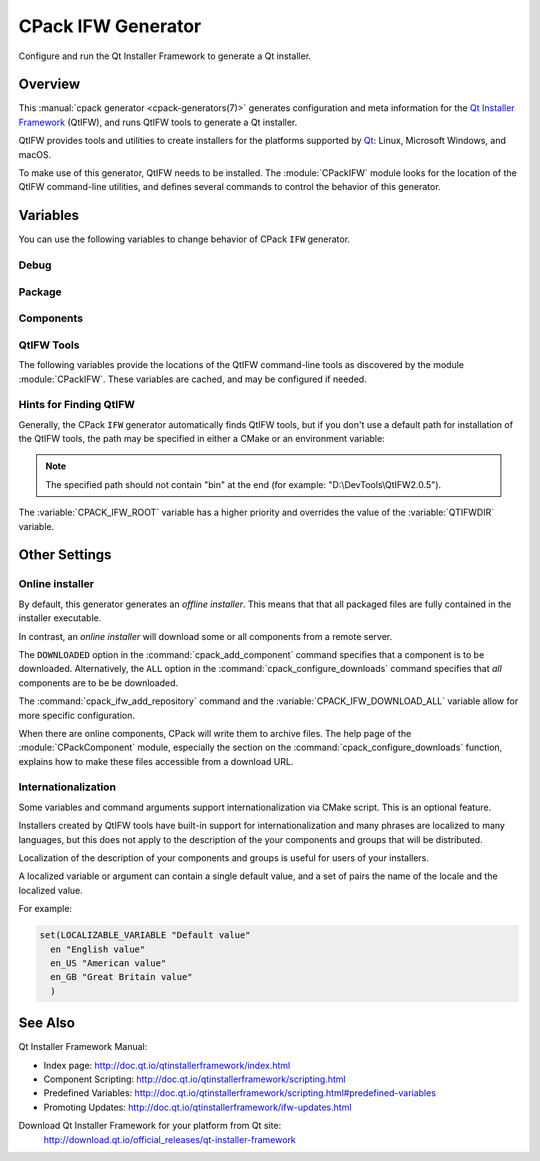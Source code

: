 CPack IFW Generator
-------------------

Configure and run the Qt Installer Framework to generate a Qt installer.

.. only:: html

  .. contents::

Overview
^^^^^^^^

This :manual:`cpack generator <cpack-generators(7)>` generates
configuration and meta information for the `Qt Installer Framework
<http://doc.qt.io/qtinstallerframework/index.html>`_ (QtIFW),
and runs QtIFW tools to generate a Qt installer.

QtIFW provides tools and utilities to create installers for
the platforms supported by `Qt <https://www.qt.io>`_: Linux,
Microsoft Windows, and macOS.

To make use of this generator, QtIFW needs to be installed.
The :module:`CPackIFW` module looks for the location of the
QtIFW command-line utilities, and defines several commands to
control the behavior of this generator.

Variables
^^^^^^^^^

You can use the following variables to change behavior of CPack ``IFW``
generator.

Debug
"""""

.. variable:: CPACK_IFW_VERBOSE

 Set to ``ON`` to enable addition debug output.
 By default is ``OFF``.

Package
"""""""

.. variable:: CPACK_IFW_PACKAGE_TITLE

 Name of the installer as displayed on the title bar.
 By default used :variable:`CPACK_PACKAGE_DESCRIPTION_SUMMARY`.

.. variable:: CPACK_IFW_PACKAGE_PUBLISHER

 Publisher of the software (as shown in the Windows Control Panel).
 By default used :variable:`CPACK_PACKAGE_VENDOR`.

.. variable:: CPACK_IFW_PRODUCT_URL

 URL to a page that contains product information on your web site.

.. variable:: CPACK_IFW_PACKAGE_ICON

 Filename for a custom installer icon. The actual file is '.icns' (macOS),
 '.ico' (Windows). No functionality on Unix.

.. variable:: CPACK_IFW_PACKAGE_WINDOW_ICON

 Filename for a custom window icon in PNG format for the Installer
 application.

.. variable:: CPACK_IFW_PACKAGE_LOGO

 Filename for a logo is used as QWizard::LogoPixmap.

.. variable:: CPACK_IFW_PACKAGE_WATERMARK

 Filename for a watermark is used as QWizard::WatermarkPixmap.

.. variable:: CPACK_IFW_PACKAGE_BANNER

 Filename for a banner is used as QWizard::BannerPixmap.

.. variable:: CPACK_IFW_PACKAGE_BACKGROUND

 Filename for an image used as QWizard::BackgroundPixmap (only used by MacStyle).

.. variable:: CPACK_IFW_PACKAGE_WIZARD_STYLE

 Wizard style to be used ("Modern", "Mac", "Aero" or "Classic").

.. variable:: CPACK_IFW_PACKAGE_STYLE_SHEET

 Filename for a stylesheet.

.. variable:: CPACK_IFW_PACKAGE_WIZARD_DEFAULT_WIDTH

 Default width of the wizard in pixels. Setting a banner image will override this.

.. variable:: CPACK_IFW_PACKAGE_WIZARD_DEFAULT_HEIGHT

 Default height of the wizard in pixels. Setting a watermark image will override this.

.. variable:: CPACK_IFW_PACKAGE_TITLE_COLOR

 Color of the titles and subtitles (takes an HTML color code, such as "#88FF33").

.. variable:: CPACK_IFW_PACKAGE_START_MENU_DIRECTORY

 Name of the default program group for the product in the Windows Start menu.

 By default used :variable:`CPACK_IFW_PACKAGE_NAME`.

.. variable:: CPACK_IFW_TARGET_DIRECTORY

 Default target directory for installation.
 By default used
 "@ApplicationsDir@/:variable:`CPACK_PACKAGE_INSTALL_DIRECTORY`"
 (variables embedded in '@' are expanded by the
 `QtIFW scripting engine <https://doc.qt.io/qtinstallerframework/scripting.html>`_).

 You can use predefined variables.

.. variable:: CPACK_IFW_ADMIN_TARGET_DIRECTORY

 Default target directory for installation with administrator rights.

 You can use predefined variables.

.. variable:: CPACK_IFW_PACKAGE_GROUP

 The group, which will be used to configure the root package

.. variable:: CPACK_IFW_PACKAGE_NAME

 The root package name, which will be used if configuration group is not
 specified

.. variable:: CPACK_IFW_PACKAGE_MAINTENANCE_TOOL_NAME

 Filename of the generated maintenance tool.
 The platform-specific executable file extension is appended.

 By default used QtIFW defaults (``maintenancetool``).

.. variable:: CPACK_IFW_PACKAGE_REMOVE_TARGET_DIR

 Set to ``OFF`` if the target directory should not be deleted when uninstalling.

 Is ``ON`` by default

.. variable:: CPACK_IFW_PACKAGE_MAINTENANCE_TOOL_INI_FILE

 Filename for the configuration of the generated maintenance tool.

 By default used QtIFW defaults (``maintenancetool.ini``).

.. variable:: CPACK_IFW_PACKAGE_ALLOW_NON_ASCII_CHARACTERS

 Set to ``ON`` if the installation path can contain non-ASCII characters.

 Is ``ON`` for QtIFW less 2.0 tools.

.. variable:: CPACK_IFW_PACKAGE_ALLOW_SPACE_IN_PATH

 Set to ``OFF`` if the installation path cannot contain space characters.

 Is ``ON`` for QtIFW less 2.0 tools.

.. variable:: CPACK_IFW_PACKAGE_CONTROL_SCRIPT

 Filename for a custom installer control script.

.. variable:: CPACK_IFW_PACKAGE_RESOURCES

 List of additional resources ('.qrc' files) to include in the installer
 binary.

 You can use :command:`cpack_ifw_add_package_resources` command to resolve
 relative paths.

.. variable:: CPACK_IFW_PACKAGE_FILE_EXTENSION

 The target binary extension.

 On Linux, the name of the target binary is automatically extended with
 '.run', if you do not specify the extension.

 On Windows, the target is created as an application with the extension
 '.exe', which is automatically added, if not supplied.

 On Mac, the target is created as an DMG disk image with the extension
 '.dmg', which is automatically added, if not supplied.

.. variable:: CPACK_IFW_REPOSITORIES_ALL

 The list of remote repositories.

 The default value of this variable is computed by CPack and contains
 all repositories added with command :command:`cpack_ifw_add_repository`
 or updated with command :command:`cpack_ifw_update_repository`.

.. variable:: CPACK_IFW_DOWNLOAD_ALL

 If this is ``ON`` all components will be downloaded.
 By default is ``OFF`` or used value
 from ``CPACK_DOWNLOAD_ALL`` if set

Components
""""""""""

.. variable:: CPACK_IFW_RESOLVE_DUPLICATE_NAMES

 Resolve duplicate names when installing components with groups.

.. variable:: CPACK_IFW_PACKAGES_DIRECTORIES

 Additional prepared packages dirs that will be used to resolve
 dependent components.

.. variable:: CPACK_IFW_REPOSITORIES_DIRECTORIES

 Additional prepared repository dirs that will be used to resolve and
 repack dependent components. This feature available only
 since QtIFW 3.1.

QtIFW Tools
"""""""""""

.. variable:: CPACK_IFW_FRAMEWORK_VERSION

 The version of used QtIFW tools.

The following variables provide the locations of the QtIFW
command-line tools as discovered by the module :module:`CPackIFW`.
These variables are cached, and may be configured if needed.

.. variable:: CPACK_IFW_ARCHIVEGEN_EXECUTABLE

 The path to ``archivegen``.

.. variable:: CPACK_IFW_BINARYCREATOR_EXECUTABLE

 The path to ``binarycreator``.

.. variable:: CPACK_IFW_REPOGEN_EXECUTABLE

 The path to ``repogen``.

.. variable:: CPACK_IFW_INSTALLERBASE_EXECUTABLE

 The path to ``installerbase``.

.. variable:: CPACK_IFW_DEVTOOL_EXECUTABLE

 The path to ``devtool``.

Hints for Finding QtIFW
"""""""""""""""""""""""

Generally, the CPack ``IFW`` generator automatically finds QtIFW tools,
but if you don't use a default path for installation of the QtIFW tools,
the path may be specified in either a CMake or an environment variable:

.. variable:: CPACK_IFW_ROOT

 An CMake variable which specifies the location of the QtIFW tool suite.

 The variable will be cached in the ``CPackConfig.cmake`` file and used at
 CPack runtime.

.. variable:: QTIFWDIR

 An environment variable which specifies the location of the QtIFW tool
 suite.

.. note::
  The specified path should not contain "bin" at the end
  (for example: "D:\\DevTools\\QtIFW2.0.5").

The :variable:`CPACK_IFW_ROOT` variable has a higher priority and overrides
the value of the :variable:`QTIFWDIR` variable.

Other Settings
^^^^^^^^^^^^^^

Online installer
""""""""""""""""

By default, this generator generates an *offline installer*. This means that
that all packaged files are fully contained in the installer executable.

In contrast, an *online installer* will download some or all components from
a remote server.

The ``DOWNLOADED`` option in the :command:`cpack_add_component` command
specifies that a component is to be downloaded. Alternatively, the ``ALL``
option in the :command:`cpack_configure_downloads` command specifies that
`all` components are to be be downloaded.

The :command:`cpack_ifw_add_repository` command and the
:variable:`CPACK_IFW_DOWNLOAD_ALL` variable allow for more specific
configuration.

When there are online components, CPack will write them to archive files.
The help page of the :module:`CPackComponent` module, especially the section
on the :command:`cpack_configure_downloads` function, explains how to make
these files accessible from a download URL.

Internationalization
""""""""""""""""""""

Some variables and command arguments support internationalization via
CMake script. This is an optional feature.

Installers created by QtIFW tools have built-in support for
internationalization and many phrases are localized to many languages,
but this does not apply to the description of the your components and groups
that will be distributed.

Localization of the description of your components and groups is useful for
users of your installers.

A localized variable or argument can contain a single default value, and a
set of pairs the name of the locale and the localized value.

For example:

.. code-block:: cmake

   set(LOCALIZABLE_VARIABLE "Default value"
     en "English value"
     en_US "American value"
     en_GB "Great Britain value"
     )

See Also
^^^^^^^^

Qt Installer Framework Manual:

* Index page:
  http://doc.qt.io/qtinstallerframework/index.html

* Component Scripting:
  http://doc.qt.io/qtinstallerframework/scripting.html

* Predefined Variables:
  http://doc.qt.io/qtinstallerframework/scripting.html#predefined-variables

* Promoting Updates:
  http://doc.qt.io/qtinstallerframework/ifw-updates.html

Download Qt Installer Framework for your platform from Qt site:
 http://download.qt.io/official_releases/qt-installer-framework
